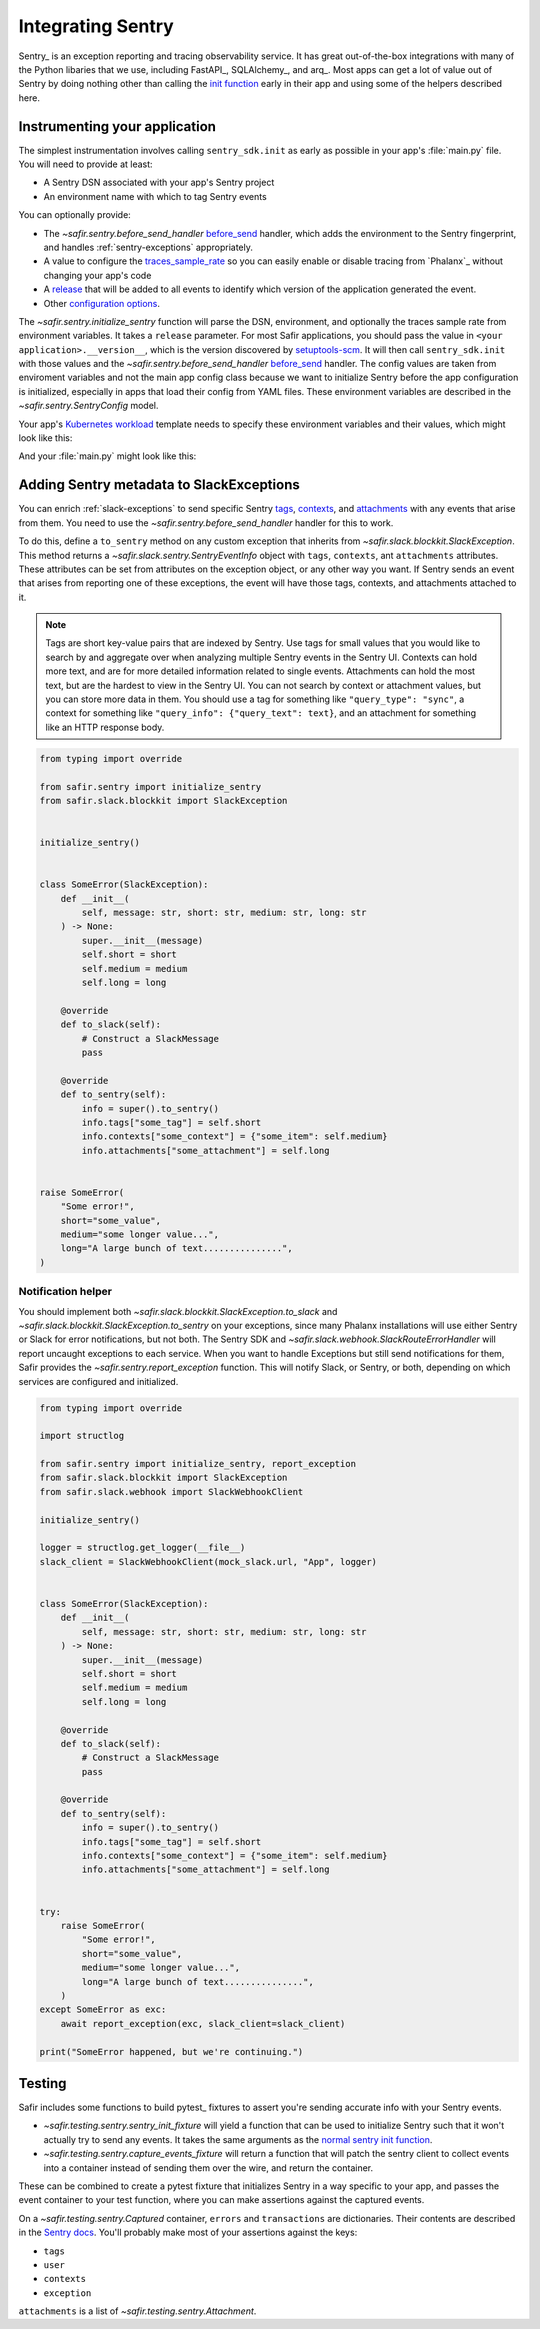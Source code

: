 ##################
Integrating Sentry
##################

Sentry_ is an exception reporting and tracing observability service.
It has great out-of-the-box integrations with many of the Python libaries that we use, including FastAPI_, SQLAlchemy_, and arq_.
Most apps can get a lot of value out of Sentry by doing nothing other than calling the `init function <https://docs.sentry.io/platforms/python/#configure>`_ early in their app and using some of the helpers described here.

.. _sentry-instrumentation:

Instrumenting your application
==============================

The simplest instrumentation involves calling ``sentry_sdk.init`` as early as possible in your app's :file:`main.py` file.
You will need to provide at least:

* A Sentry DSN associated with your app's Sentry project
* An environment name with which to tag Sentry events

You can optionally provide:

* The `~safir.sentry.before_send_handler` before_send_ handler, which adds the environment to the Sentry fingerprint, and handles :ref:`sentry-exceptions` appropriately.
* A value to configure the traces_sample_rate_ so you can easily enable or disable tracing from `Phalanx`_ without changing your app's code
* A `release`_ that will be added to all events to identify which version of the application generated the event.
* Other `configuration options`_.

The `~safir.sentry.initialize_sentry` function will parse the DSN, environment, and optionally the traces sample rate from environment variables.
It takes a ``release`` parameter.
For most Safir applications, you should pass the value in ``<your application>.__version__``, which is the version discovered by `setuptools-scm`_.
It will then call ``sentry_sdk.init`` with those values and the `~safir.sentry.before_send_handler` `before_send`_ handler.
The config values are taken from enviroment variables and not the main app config class because we want to initialize Sentry before the app configuration is initialized, especially in apps that load their config from YAML files. These environment variables are described in the `~safir.sentry.SentryConfig` model.

Your app's `Kubernetes workload`_ template needs to specify these environment variables and their values, which might look like this:

.. code-block:: yaml
   :caption: deployment.yaml

   apiVersion: apps/v1
   kind: Deployment
   metadata:
     name: "myapp"
   spec:
     template:
       spec:
         containers:
           - name: "app"
             env:
               {{- if .Values.sentry.enabled }}
               - name: "SENTRY_DSN"
                 valueFrom:
                   secretKeyRef:
                     name: "myapp"
                     key: "sentry-dsn"
               - name: "SENTRY_ENVIRONMENT"
                 value: {{ .Values.global.environmentName }}
               - name: "SENTRY_TRACES_SAMPLE_RATE"
                 value: {{ .Values.sentry.tracesSampleRate }}
               {{- end }}

And your :file:`main.py` might look like this:

.. code-block:: python
   :caption: src/myapp/main.py

   import sentry_sdk

   from safir.sentry import initialize_sentry

   import myapp
   from .config import config

   initialize_sentry(release=myapp.__version__)


   @asynccontextmanager
   async def lifespan(app: FastAPI) -> AsyncGenerator: ...


   app = FastAPI(title="My App", lifespan=lifespan, ...)

.. _before_send: https://docs.sentry.io/platforms/python/configuration/options/#before_send
.. _traces_sample_rate: https://docs.sentry.io/platforms/python/configuration/options/#traces_sample_rate
.. _setuptools-scm: https://github.com/pypa/setuptools-scm
.. _configuration options: https://docs.sentry.io/platforms/python/configuration/options/
.. _release: https://docs.sentry.io/product/releases/
.. _Kubernetes workload: https://kubernetes.io/docs/concepts/workloads/

.. _sentry-exceptions:

Adding Sentry metadata to SlackExceptions
=========================================

You can enrich :ref:`slack-exceptions` to send specific Sentry `tags`_, `contexts`_, and `attachments`_ with any events that arise from them.
You need to use the `~safir.sentry.before_send_handler` handler for this to work.

.. _tags: https://docs.sentry.io/platforms/python/enriching-events/tags/
.. _contexts: https://docs.sentry.io/platforms/python/enriching-events/context/
.. _attachments: https://docs.sentry.io/platforms/python/enriching-events/attachments/

To do this, define a ``to_sentry`` method on any custom exception that inherits from `~safir.slack.blockkit.SlackException`.
This method returns a `~safir.slack.sentry.SentryEventInfo` object with ``tags``, ``contexts``, ant ``attachments`` attributes.
These attributes can be set from attributes on the exception object, or any other way you want.
If Sentry sends an event that arises from reporting one of these exceptions, the event will have those tags, contexts, and attachments attached to it.

.. note::

   Tags are short key-value pairs that are indexed by Sentry.
   Use tags for small values that you would like to search by and aggregate over when analyzing multiple Sentry events in the Sentry UI.
   Contexts can hold more text, and are for more detailed information related to single events.
   Attachments can hold the most text, but are the hardest to view in the Sentry UI.
   You can not search by context or attachment values, but you can store more data in them.
   You should use a tag for something like ``"query_type": "sync"``, a context for something like ``"query_info": {"query_text": text}``, and an attachment for something like an HTTP response body.

.. code-block:: python

   from typing import override

   from safir.sentry import initialize_sentry
   from safir.slack.blockkit import SlackException


   initialize_sentry()


   class SomeError(SlackException):
       def __init__(
           self, message: str, short: str, medium: str, long: str
       ) -> None:
           super.__init__(message)
           self.short = short
           self.medium = medium
           self.long = long

       @override
       def to_slack(self):
           # Construct a SlackMessage
           pass

       @override
       def to_sentry(self):
           info = super().to_sentry()
           info.tags["some_tag"] = self.short
           info.contexts["some_context"] = {"some_item": self.medium}
           info.attachments["some_attachment"] = self.long


   raise SomeError(
       "Some error!",
       short="some_value",
       medium="some longer value...",
       long="A large bunch of text...............",
   )

.. _notification-helper:

Notification helper
-------------------

You should implement both `~safir.slack.blockkit.SlackException.to_slack` and `~safir.slack.blockkit.SlackException.to_sentry` on your exceptions, since many Phalanx installations will use either Sentry or Slack for error notifications, but not both.
The Sentry SDK and `~safir.slack.webhook.SlackRouteErrorHandler` will report uncaught exceptions to each service.
When you want to handle Exceptions but still send notifications for them, Safir provides the `~safir.sentry.report_exception` function. This will notify Slack, or Sentry, or both, depending on which services are configured and initialized.

.. code-block:: python

   from typing import override

   import structlog

   from safir.sentry import initialize_sentry, report_exception
   from safir.slack.blockkit import SlackException
   from safir.slack.webhook import SlackWebhookClient

   initialize_sentry()

   logger = structlog.get_logger(__file__)
   slack_client = SlackWebhookClient(mock_slack.url, "App", logger)


   class SomeError(SlackException):
       def __init__(
           self, message: str, short: str, medium: str, long: str
       ) -> None:
           super.__init__(message)
           self.short = short
           self.medium = medium
           self.long = long

       @override
       def to_slack(self):
           # Construct a SlackMessage
           pass

       @override
       def to_sentry(self):
           info = super().to_sentry()
           info.tags["some_tag"] = self.short
           info.contexts["some_context"] = {"some_item": self.medium}
           info.attachments["some_attachment"] = self.long


   try:
       raise SomeError(
           "Some error!",
           short="some_value",
           medium="some longer value...",
           long="A large bunch of text...............",
       )
   except SomeError as exc:
       await report_exception(exc, slack_client=slack_client)

   print("SomeError happened, but we're continuing.")


Testing
=======

Safir includes some functions to build pytest_ fixtures to assert you're sending accurate info with your Sentry events.

* `~safir.testing.sentry.sentry_init_fixture` will yield a function that can be used to initialize Sentry such that it won't actually try to send any events.
  It takes the same arguments as the `normal sentry init function <https://docs.sentry.io/platforms/python/configuration/options/>`_.
* `~safir.testing.sentry.capture_events_fixture` will return a function that will patch the sentry client to collect events into a container instead of sending them over the wire, and return the container.

These can be combined to create a pytest fixture that initializes Sentry in a way specific to your app, and passes the event container to your test function, where you can make assertions against the captured events.

.. code-block:: python
   :caption: conftest.py

   @pytest.fixture
   def sentry_items(monkeypatch: pytest.MonkeyPatch) -> Generator[Captured]:
       """Mock Sentry transport and yield a list of all published events."""
       with sentry_init_fixture() as init:
           init(traces_sample_rate=1.0, before_send=before_send)
           events = capture_events_fixture(monkeypatch)
           yield events()

.. code-block:: python
   :caption: my_test.py

   def test_spawn_timeout(sentry_items: Captured) -> None:
       do_something_that_generates_an_error()

       # Check that an appropriate error was posted.
       (error,) = sentry_items.errors
       assert error["contexts"]["some_context"] == {
           "foo": "bar",
           "woo": "hoo",
       }
       assert error["exception"]["values"][0]["type"] == "SomeError"
       assert error["exception"]["values"][0]["value"] == (
           "Something bad has happened, do something!!!!!"
       )
       assert error["tags"] == {
           "some_tag": "some_value",
           "another_tag": "another_value",
       }
       assert error["user"] == {"username": "some_user"}

       # Check that an appropriate attachment was posted with the error.
       (attachment,) = sentry_items.attachments
       assert attachment.filename == "some_attachment"
       assert "blah" in attachment.bytes.decode()

       transaction = sentry_items.transactions[0]
       assert transaction["spans"][0]["op"] == "some.operation"

On a `~safir.testing.sentry.Captured` container, ``errors`` and ``transactions`` are dictionaries.
Their contents are described in the `Sentry docs <https://develop.sentry.dev/sdk/data-model/event-payloads/>`_.
You'll probably make most of your assertions against the keys:

* ``tags``
* ``user``
* ``contexts``
* ``exception``

``attachments`` is a list of `~safir.testing.sentry.Attachment`.
